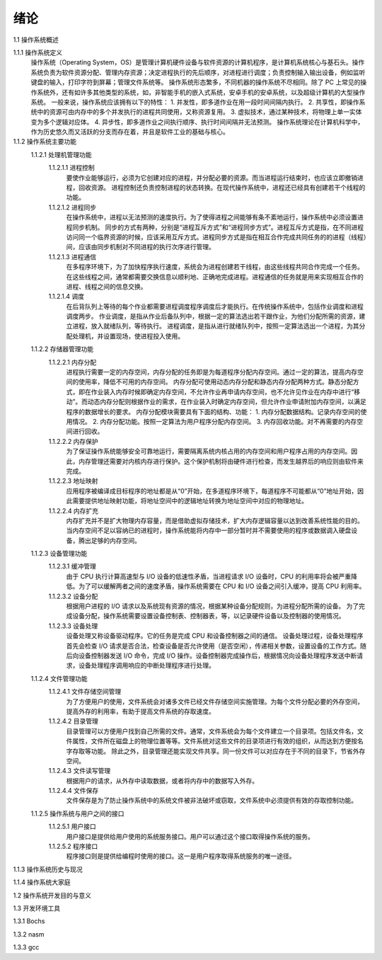 绪论
====

1.1 操作系统概述

1.1.1 操作系统定义
    操作系统（Operating System，OS）是管理计算机硬件设备与软件资源的计算机程序，是计算机系统核心与基石头。操作系统负责为软件资源分配、管理内存资源；决定进程执行的先后顺序，对进程进行调度；负责控制输入输出设备，例如监听键盘的输入，打印字符到屏幕；管理文件系统等。
    操作系统形态繁多，不同机器的操作系统不尽相同。除了 PC 上常见的操作系统外，还有如许多其他类型的系统，如，非智能手机的嵌入式系统，安卓手机的安卓系统，以及超级计算机的大型操作系统。
    一般来说，操作系统应该拥有以下的特性：
    1. 并发性，即多道作业在用一段时间间隔内执行。
    2. 共享性，即操作系统中的资源可由内存中的多个并发执行的进程共同使用，又称资源复用。
    3. 虚拟技术，通过某种技术，将物理上单一实体变为多个逻辑对应体。
    4. 异步性，即多道作业之间执行顺序、执行时间间隔并无法预测。
    操作系统理论在计算机科学中，作为历史悠久而又活跃的分支而存在着，并且是软件工业的基础与核心。

1.1.2 操作系统主要功能
    1.1.2.1 处理机管理功能
        1.1.2.1.1 进程控制
            要使作业能够运行，必须为它创建对应的进程，并分配必要的资源。而当进程运行结束时，也应该立即撤销进程，回收资源。
            进程控制还负责控制进程的状态转换。在现代操作系统中，进程还已经具有创建若干个线程的功能。
        1.1.2.1.2 进程同步
            在操作系统中，进程以无法预测的速度执行。为了使得进程之间能够有条不紊地运行，操作系统中必须设置进程同步机制。
            同步的方式有两种，分别是“进程互斥方式”和“进程同步方式”。进程互斥方式是指，在不同进程访问同一个临界资源的时候，应该采用互斥方式。进程同步方式是指在相互合作完成共同任务的的进程（线程）间，应该由同步机制对不同进程的执行次序进行管理。
        1.1.2.1.3 进程通信
            在多程序环境下，为了加快程序执行速度，系统会为进程创建若干线程，由这些线程共同合作完成一个任务。在这些线程之间，通常都需要交换信息以顺利地、正确地完成进程。进程通信的任务就是用来实现相互合作的进程、线程之间的信息交换。
        1.1.2.1.4 调度
            在后背队列上等待的每个作业都需要进程调度程序调度后才能执行。在传统操作系统中，包括作业调度和进程调度两步。
            作业调度，是指从作业后备队列中，根据一定的算法选出若干跟作业，为他们分配所需的资源，建立进程，放入就绪队列，等待执行。
            进程调度，是指从进行就绪队列中，按照一定算法选出一个进程，为其分配处理机，并设置现场，使进程投入使用。
    1.1.2.2 存储器管理功能
        1.1.2.2.1 内存分配
            进程执行需要一定的内存空间，内存分配的任务即是为每道程序分配内存空间。通过一定的算法，提高内存空间的使用率，降低不可用的内存空间。
            内存分配可使用动态内存分配和静态内存分配两种方式。静态分配方式，即在作业装入内存时候即确定内存空间，不允许作业再申请内存空间，也不允许见作业在内存中进行“移动”。而动态内存分配则根据作业的需求，在作业装入时确定内存空间，但允许作业申请附加内存空间，以满足程序的数据增长的要求。
            内存分配模块需要具有下面的结构、功能：
            1. 内存分配数据结构。记录内存空间的使用情况。
            2. 内存分配功能。按照一定算法为用户程序分配内存空间。
            3. 内存回收功能。对不再需要的内存空间进行回收。
        1.1.2.2.2 内存保护
            为了保证操作系统能够安全可靠地运行，需要隔离系统内核占用的内存空间和用户程序占用的内存空间。因此，内存管理还需要对内核内存进行保护。这个保护机制将由硬件进行检查，而发生越界后的响应则由软件来完成。
        1.1.2.2.3 地址映射
            应用程序被编译成目标程序的地址都是从“0”开始，在多道程序环境下，每道程序不可能都从“0”地址开始，因此需要提供地址映射功能，将地址空间中的逻辑地址转换为地址空间中对应的物理地址。
        1.1.2.2.4 内存扩充
           内存扩充并不是扩大物理内存容量，而是借助虚拟存储技术，扩大内存逻辑容量以达到改善系统性能的目的。
           当内存空间不足以容纳已的进程时，操作系统能将内存中一部分暂时并不需要使用的程序或数据调入硬盘设备，腾出足够的内存空间。
    1.1.2.3 设备管理功能
        1.1.2.3.1 缓冲管理
            由于 CPU 执行计算高速型与 I/O 设备的低速性矛盾，当进程请求 I/O 设备时，CPU 的利用率将会被严重降低。为了可以缓解两者之间的速度矛盾，操作系统需要在 CPU 和 I/O 设备之间引入缓冲，提高 CPU 利用率。
        1.1.2.3.2 设备分配
            根据用户进程的 I/O 请求以及系统现有资源的情况，根据某种设备分配规则，为进程分配所需的设备。
            为了完成设备分配，操作系统需要设置设备控制表、控制器表，等，以记录硬件设备以及控制器的使用情况。
        1.1.2.3.3 设备处理
            设备处理又称设备驱动程序。它的任务是完成 CPU 和设备控制器之间的通信。
            设备处理过程，设备处理程序首先会检查 I/O 请求是否合法，检查设备是否允许使用（是否空闲），传递相关参数，设置设备的工作方式。随后向设备控制器发送 I/O 命令，完成 I/O 操作。设备控制器完成操作后，根据情况向设备处理程序发送中断请求，设备处理程序调用响应的中断处理程序进行处理。
    1.1.2.4 文件管理功能
        1.1.2.4.1 文件存储空间管理
            为了方便用户的使用，文件系统会对诸多文件已经文件存储空间实施管理。为每个文件分配必要的外存空间，提高外存的利用率，有助于提高文件系统的存取速度。
        1.1.2.4.2 目录管理
            目录管理可以方便用户找到自己所需的文件。通常，文件系统会为每个文件建立一个目录项。包括文件名，文件属性，文件所在磁盘上的物理位置等等。文件系统对这些文件的目录项进行有效的组织，从而达到方便按名字存取等功能。
            除此之外，目录管理还能实现文件共享。同一份文件可以对应存在于不同的目录下，节省外存空间。
        1.1.2.4.3 文件读写管理
            根据用户的请求，从外存中读取数据，或者将内存中的数据写入外存。
        1.1.2.4.4 文件保存
            文件保存是为了防止操作系统中的系统文件被非法破坏或窃取，文件系统中必须提供有效的存取控制功能。
    1.1.2.5 操作系统与用户之间的接口
        1.1.2.5.1 用户接口
            用户接口是提供给用户使用的系统服务接口。用户可以通过这个接口取得操作系统的服务。
        1.1.2.5.2 程序接口
            程序接口则是提供给编程时使用的接口。这一是用户程序取得系统服务的唯一途径。

1.1.3 操作系统历史与现况

1.1.4 操作系统大家庭

1.2 操作系统开发目的与意义

1.3 开发环境工具

1.3.1 Bochs

1.3.2 nasm

1.3.3 gcc
